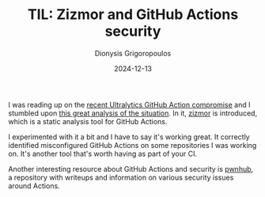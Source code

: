 #+TITLE: TIL: Zizmor and GitHub Actions security
#+DATE: 2024-12-13
#+AUTHOR: Dionysis Grigoropoulos
#+tags[]: nixos til log
#+KEYWORDS: nixos zizmor gha

I was reading up on the [[https://github.com/ultralytics/ultralytics/issues/18027][recent Ultralytics GitHub Action compromise]] and I
stumbled upon [[https://blog.yossarian.net/2024/12/06/zizmor-ultralytics-injection][this great analysis of the situation]]. In it, [[https://github.com/woodruffw/zizmor][zizmor]] is introduced,
which is a static analysis tool for GitHub Actions.

I experimented with it a bit and I have to say it's working great. It correctly
identified misconfigured GitHub Actions on some repositories I was working
on. It's another tool that's worth having as part of your CI.

Another interesting resource about GitHub Actions and security is [[https://github.com/nikitastupin/pwnhub][pwnhub]], a
repository with writeups and information on various security issues around
Actions.
